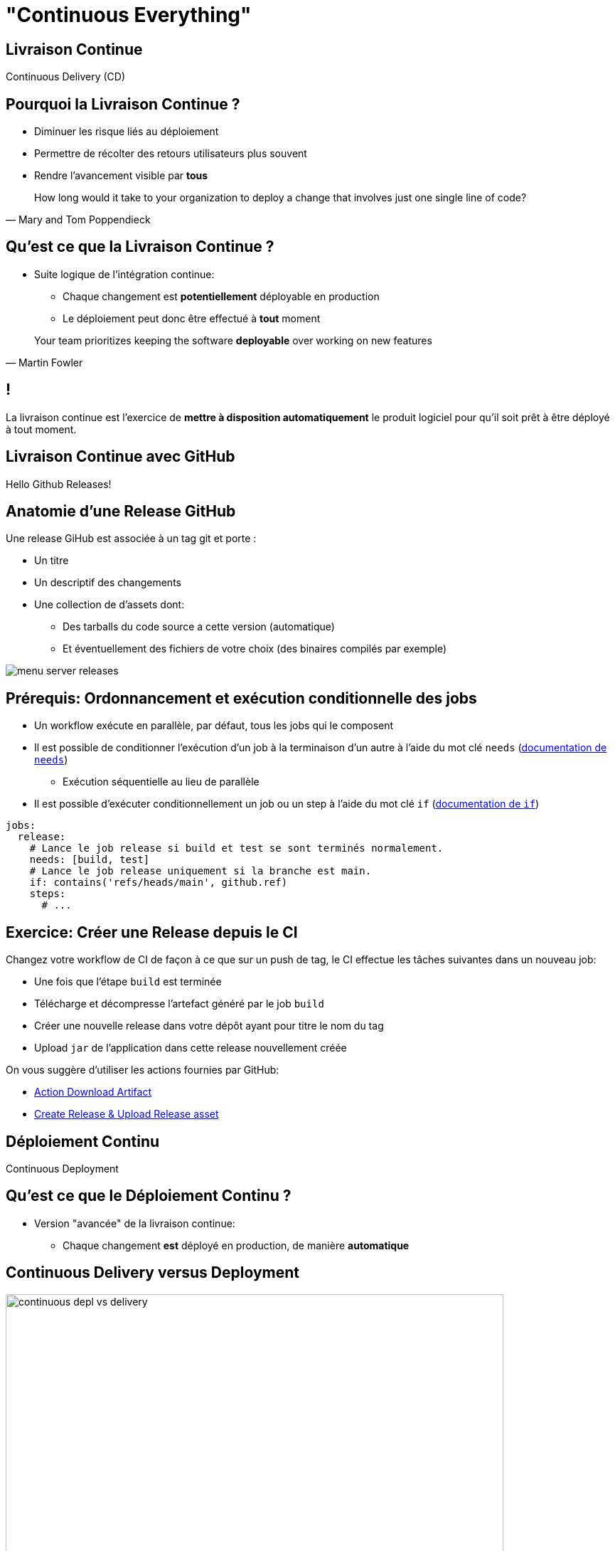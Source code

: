 [{invert}]
= "Continuous Everything"

== Livraison Continue

Continuous Delivery (CD)

== Pourquoi la Livraison Continue ?

* Diminuer les risque liés au déploiement
* Permettre de récolter des retours utilisateurs plus souvent
* Rendre l'avancement visible par *tous*

[quote, Mary and Tom Poppendieck]
____
How long would it take to your organization to deploy a change that
involves just one single line of code?
____

== Qu'est ce que la Livraison Continue ?

* Suite logique de l'intégration continue:
** Chaque changement est *potentiellement* déployable en production
** Le déploiement peut donc être effectué à *tout* moment

[quote, Martin Fowler]
____
Your team prioritizes keeping the software *deployable* over working on new features
____

[{invert}]
== !

La livraison continue est l'exercice de **mettre à disposition automatiquement** le produit logiciel pour qu'il soit prêt à être déployé à tout moment.

== Livraison Continue avec GitHub

Hello Github Releases!

== Anatomie d'une Release GitHub

Une release GiHub est associée à un tag git et porte :

* Un titre
* Un descriptif des changements
* Une collection de d'assets dont:
** Des tarballs du code source a cette version (automatique)
** Et éventuellement des fichiers de votre choix (des binaires compilés par exemple)

image::menu-server-releases.png[]

== Prérequis: Ordonnancement et exécution conditionnelle des jobs

* Un workflow exécute en parallèle, par défaut, tous les jobs qui le composent
* Il est possible de conditionner l’exécution d'un job à la terminaison d'un autre à l'aide du mot clé `needs` (link:https://docs.github.com/en/actions/learn-github-actions/workflow-syntax-for-github-actions#jobsjob_idneeds[documentation de `needs`])
** Exécution séquentielle au lieu de parallèle
* Il est possible d’exécuter conditionnellement un job ou un step à l'aide du mot clé `if` (link:https://docs.github.com/en/actions/learn-github-actions/workflow-syntax-for-github-actions#jobsjob_idif[documentation de `if`])

[source,yaml]
----
jobs:
  release:
    # Lance le job release si build et test se sont terminés normalement.
    needs: [build, test]
    # Lance le job release uniquement si la branche est main.
    if: contains('refs/heads/main', github.ref)
    steps:
      # ...
----

== Exercice: Créer une Release depuis le CI

Changez votre workflow de CI de façon à ce que sur un push de tag, le CI effectue les tâches suivantes dans un nouveau job:

* Une fois que l'étape `build` est terminée
* Télécharge et décompresse l'artefact généré par le job `build`
* Créer une nouvelle release dans votre dépôt ayant pour titre le nom du tag
* Upload `jar` de l'application dans cette release nouvellement créée

On vous suggère d'utiliser les actions fournies par GitHub:

* link:https://github.com/actions/download-artifact[Action Download Artifact]
* link:https://github.com/actions/upload-release-asset#example-workflow---upload-a-release-asset[Create Release & Upload Release asset]

== Déploiement Continu

Continuous Deployment

== Qu'est ce que le Déploiement Continu ?

* Version "avancée" de la livraison continue:
** Chaque changement *est* déployé en production, de manière *automatique*

== Continuous Delivery versus Deployment

image::continuous-depl-vs-delivery.jpg[caption=Continuous Delivery vs Deployment,width=700]

[.small]
Source : http://blog.crisp.se/2013/02/05/yassalsundman/continuous-delivery-vs-continuous-deployment

== Bénéfices du Déploiement Continu

* Rends triviale les procédures de mise en production et de rollback
** Encourage à mettre en production le plus souvent possible
** Encourage à faire des mises en production incrémentales
* Limite les risques d'erreur lors de la mise en production
* Fonctionne de 1 à 1000 serveurs et plus encore...

== Qu'est ce que "La production" ?

* Un (ou plusieurs) ordinateur ou votre / vos applications sont exécutées
* Ce sont la ou vos utilisateurs "utilisent" votre code
** Que ce soit un serveur web pour une application web
** Ou un téléphone pour une application mobile
* Certaines plateformes sont plus ou moins outillées pour la mise en production automatique

== Introduction à Heroku

* Dans le cadre de ce cours nous allons utiliser link:https://heroku.com[Heroku]
* Plateforme d'hébergement automatisée
* Structurée autour de trois concepts principaux:
** Un `Dyno` est une instance de votre serveur
** Un `Addon` est un outil tierce dans votre application (un SGBD par exemple...)
** Une `Application` est un ensemble de `Dynos` et d' `Addons`

== Exercice: Créez une application sur Heroku (1/2)

* Rendez vous sur link:https://heroku.com[Heroku] et créez vous un compte
* Une fois sur la page link:https://dashboard.heroku.com/apps[Apps] cliquez sur `New app` dans le menu en haut a gauche
* Sélectionnez un nom et une région (europe de préférence)
* Cliquez sur Create App

== Exercice: Créez une application sur Heroku (2/2)

* Rendez-vous sur l'onglet overview de votre app
** Pour l'instance il ne s'y passe pas grand chose...
* Rendez vous maintenant dans l'écran "View Logs" en haut à droite
** Permets de visualiser en temps réel les logs de vos Dyno en production
* Prenez un peu le temps de naviguer dans l'interface

== Déployer dans une App Heroku (1/2)

Heroku supporte plusieurs modes de déploiement

* Push du code source dans un remote heroku via git
* Connection directe avec GitHub
* Push d'une image dans une container registry
** C'est cette méthode que nous allons utiliser (car la moins auto-magique)

== Construire une Image de Container pour Heroku

[source,Dockerfile]
----
# Depuis l'image de base azul/zulu-openjdk:11 (qui embarque un JRE dans la version 11)
FROM azul/zulu-openjdk:11

# Copier l'archive JAR depuis l'hôte dans le fichier /opt/app/menu-server.jar de l'image
COPY target/menu-server.jar /opt/app/menu-server.jar

# Définis la commande par défaut du container à java -jar /opt/app/menu-server.jar  --server.port=${PORT}
# La variable d'environnement PORT est définie par heroku à la création du container.
CMD ["java","-jar","/opt/app/menu-server.jar", "--server.port=${PORT}"]
----

== Exercice: Créez et Lancez l'image Manuellement

* A la racine de votre dépôt menu-server créez un fichier `Dockerfile`
* Dans un terminal, lancez les commandes suivantes:

[source,bash]
----
# Construit une image docker portant le tag  `cicdlectures/menu-server:test`
docker build -t cicdlectures/menu-server:test .

# Lance un container basé sur l'image `cicdlectures/menu-server:test`
docker run -ti --rm -e PORT=9090 -p 8080:9090 cicdlectures/menu-server:test

# Vérifiez que vous pouvez faire des requêtes au menu-server....
# Et Ctrl+C pour terminer l'exécution du container
----

== Déployer dans une App Heroku (2/2)

Les grandes étapes d'un déploiement dans heroku via une container registry

1. Le client construit une image de container de l'application et la pousse dans une registry d'images heroku
2. Le client indique a heroku de déployer cette nouvelle image dans un dyno (`heroku container:release <nom du dyno>`)

== Exercice: Déployez manuellement votre application à l'aide de heroku CLI

[source,bash]
----
# Authentifie votre instance gitpod auprès de heroku
heroku login -i

# Authentifie le démon docker de votre instance auprès de la registry heroku
heroku container:login

# On repackage l'app
mvn package

# On construit l'image du container heroku et on la publie dans la registry heroku pour le dyno web
heroku container:push web --app <votre-app>

# On déploie la nouvelle image dans le dyno:web
heroku container:release web --app <votre-app>
----

[{invert}]
== !

Mais le faire manuellement c'est pas du CD. Il faut le faire faire à github actions

== Parler à Heroku depuis GitHub Actions

* Problème: Seul votre utilisateur peut controller votre application heroku (et heureusement!). Comment le CI peut-il se faire passer pour votre utilisateur Heroku?
* Solution: Il faut fournir au moteur de CI un token d'authentification (une chaîne de caractères) qui autorise le moteur de CI à prendre votre identité.
* ⚠ Ce token est une donnée sensible: si on vous la vole on peut se faire passer pour vous auprès d'Heroku
* Il faut donc le stocker en sécurité: sous forme de secret dans GitHub.

== Exercice: Récupérez votre Token Heroku et stockez le en tant que secret dans Github

* Rendez vous link:https://dashboard.heroku.com/account[dans vos paramètres de comptes Heroku]
* Dans la section API Key cliquez sur `Reveal`: cela affiche votre clé d'API
* Copiez cette valeur dans le presse papier
* Rendez vous maintenant dans la page de configuration de votre dépôt, section `Secrets`
* Cliquez sur `New Repository Secret`
* Entrez comme nom de secret `HEROKU_API_KEY`
* Collez la valeur (attention aux espaces!) et cliquez sur `Add Secret`

== Exercice: Mise en Place du Déploiement Continu dans votre Workflow

Changez votre workflow de CI pour que, sur un évènement de push de tag de version:

* Une fois le build terminé un nouveau job `release-heroku` soit lancé
* Ce job effectue dans l'ordre:
** Télécharge l'artefact de l'étape `build`
** Checkout le depot (pour rapatrier le Dockerfile)
** Effectue un déploiement sur heroku, en utilisant la CLI heroku

== Quelques astuces:

* La CLI heroku est déjà pré-installée dans votre environnement de CI
* On ne peut pas jouer `heroku login` car c'est une étape interactive.
** En revanche la CLI utilise aussi la variable d'environnement `HEROKU_API_KEY` pour s'authentifier: il faut donc lui exposer le secret (link:https://docs.github.com/en/actions/security-guides/encrypted-secrets#using-encrypted-secrets-in-a-workflow[doc!])
* Il ne reste plus qu'a jouer les commandes de déploiement que l'on à déjà vu.

== Pour aller plus loin...

* http://martinfowler.com/articles/continuousIntegration.html
* http://martinfowler.com/bliki/ContinuousDelivery.html
* https://jaxenter.com/implementing-continuous-delivery-117916.html
* https://technologyconversations.com/2014/04/29/continuous-delivery-introduction-to-concepts-and-tools/
* http://blog.arungupta.me/continuous-integration-delivery-deployment-maturity-model
* http://blog.crisp.se/2013/02/05/yassalsundman/continuous-delivery-vs-continuous-deployment
